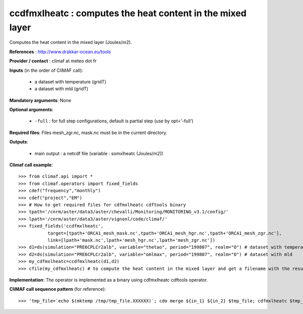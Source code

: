 ccdfmxlheatc : computes the heat content in the mixed layer 
--------------------------------------------------------------

Computes the heat content in the mixed layer (Joules/m2).

**References** : http://www.drakkar-ocean.eu/tools

**Provider / contact** : climaf at meteo dot fr

**Inputs** (in the order of CliMAF call): 

  - a dataset with temperature (gridT)
  - a dataset with mld (gridT)

**Mandatory arguments**: None

**Optional arguments**:

  - ``-full`` : for full step configurations, default is partial step
    (use by opt='-full')  

**Required files**: Files mesh_zgr.nc, mask.nc must be in the current
directory.  

**Outputs**:

  - main output : a netcdf file (variable : somxlheatc (Joules/m2))

**Climaf call example**::

  >>> from climaf.api import *
  >>> from climaf.operators import fixed_fields
  >>> cdef("frequency","monthly") 
  >>> cdef("project","EM")
  >>> # How to get required files for cdfmxlheatc cdftools binary
  >>> tpath='/cnrm/aster/data3/aster/chevalli/Monitoring/MONITORING_v3.1/config/'
  >>> lpath='/cnrm/aster/data3/aster/vignonl/code/climaf/'
  >>> fixed_fields('ccdfmxlheatc',
             target=[tpath+'ORCA1_mesh_mask.nc',tpath+'ORCA1_mesh_hgr.nc',tpath+'ORCA1_mesh_zgr.nc'],
             link=[lpath+'mask.nc',lpath+'mesh_hgr.nc',lpath+'mesh_zgr.nc'])
  >>> d1=ds(simulation="PRE6CPLCr2alb", variable="thetao", period="199807", realm="O") # dataset with temperature
  >>> d2=ds(simulation="PRE6CPLCr2alb", variable="omlmax", period="199807", realm="O") # dataset with mld
  >>> my_cdfmxlheatc=ccdfmxlheatc(d1,d2)
  >>> cfile(my_cdfmxlheatc) # to compute the heat content in the mixed layer and get a filename with the result 

**Implementation**: The operator is implemented as a binary using
cdfmxlheatc cdftools operator. 

**CliMAF call sequence pattern** (for reference)::
  
  >>> 'tmp_file=`echo $(mktemp /tmp/tmp_file.XXXXXX)`; cdo merge ${in_1} ${in_2} $tmp_file; cdfmxlheatc $tmp_file ${opt}; mv mxlheatc.nc ${out}; rm -f mxlheatc.nc $tmp_file'
